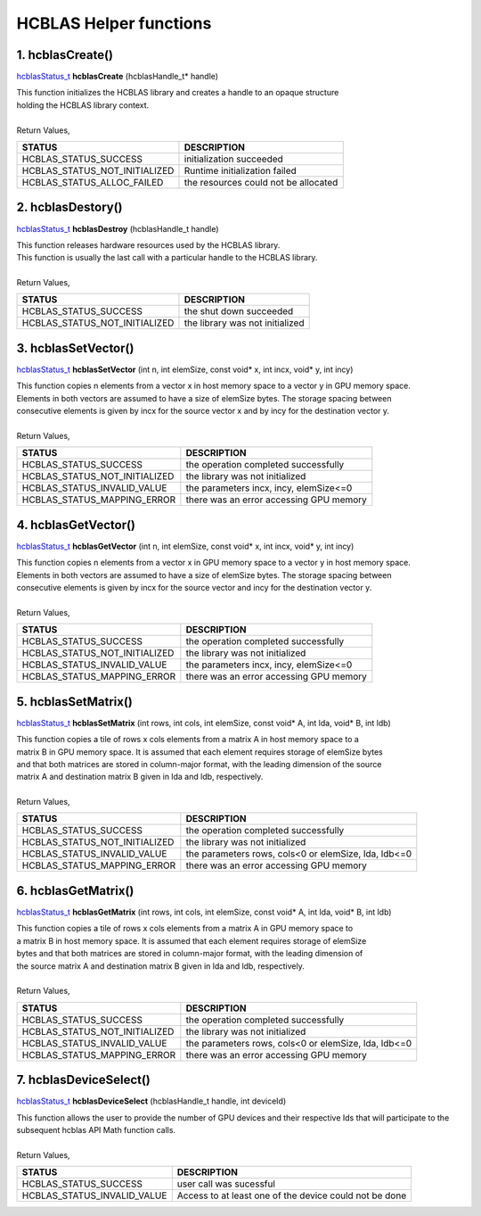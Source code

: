 #######################
HCBLAS Helper functions 
#######################

1. hcblasCreate()
-----------------

`hcblasStatus_t <HCBLAS_TYPES.html>`_ **hcblasCreate** (hcblasHandle_t* handle)

| This function initializes the HCBLAS library and creates a handle to an opaque structure
| holding the HCBLAS library context.
|
| Return Values,

==============================    =============================================
STATUS                            DESCRIPTION
==============================    =============================================
 HCBLAS_STATUS_SUCCESS            initialization succeeded
 HCBLAS_STATUS_NOT_INITIALIZED    Runtime initialization failed
 HCBLAS_STATUS_ALLOC_FAILED       the resources could not be allocated  
==============================    ============================================= 

2. hcblasDestory()
------------------

`hcblasStatus_t <HCBLAS_TYPES.html>`_ **hcblasDestroy** (hcblasHandle_t handle)

| This function releases hardware resources used by the HCBLAS library. 
| This function is usually the last call with a particular handle to the HCBLAS library.
|
| Return Values,

==============================    =============================================
STATUS                            DESCRIPTION
==============================    =============================================
 HCBLAS_STATUS_SUCCESS            the shut down succeeded
 HCBLAS_STATUS_NOT_INITIALIZED    the library was not initialized
==============================    ============================================= 

3. hcblasSetVector()
--------------------

`hcblasStatus_t <HCBLAS_TYPES.html>`_ **hcblasSetVector** (int n, int elemSize, const void* x, int incx, void* y, int incy)

| This function copies n elements from a vector x in host memory space to a vector y in GPU memory space. 
| Elements in both vectors are assumed to have a size of elemSize bytes. The storage spacing between 
| consecutive elements is given by incx for the source vector x and by incy for the destination vector y.
|
| Return Values,

==============================    =============================================
STATUS                            DESCRIPTION
==============================    =============================================
 HCBLAS_STATUS_SUCCESS            the operation completed successfully
 HCBLAS_STATUS_NOT_INITIALIZED    the library was not initialized
 HCBLAS_STATUS_INVALID_VALUE      the parameters incx, incy, elemSize<=0
 HCBLAS_STATUS_MAPPING_ERROR      there was an error accessing GPU memory
==============================    ============================================= 

4. hcblasGetVector()
--------------------

`hcblasStatus_t <HCBLAS_TYPES.html>`_ **hcblasGetVector** (int n, int elemSize, const void* x, int incx, void* y, int incy)

| This function copies n elements from a vector x in GPU memory space to a vector y in host memory space. 
| Elements in both vectors are assumed to have a size of elemSize bytes. The storage spacing between 
| consecutive elements is given by incx for the source vector and incy for the destination vector y.
|
| Return Values,

==============================    =============================================
STATUS                            DESCRIPTION
==============================    =============================================
 HCBLAS_STATUS_SUCCESS            the operation completed successfully
 HCBLAS_STATUS_NOT_INITIALIZED    the library was not initialized
 HCBLAS_STATUS_INVALID_VALUE      the parameters incx, incy, elemSize<=0
 HCBLAS_STATUS_MAPPING_ERROR      there was an error accessing GPU memory
==============================    ============================================= 

5. hcblasSetMatrix()
--------------------

`hcblasStatus_t <HCBLAS_TYPES.html>`_ **hcblasSetMatrix** (int rows, int cols, int elemSize, const void* A, int lda, void* B, int ldb)

| This function copies a tile of rows x cols elements from a matrix A in host memory space to a 
| matrix B in GPU memory space. It is assumed that each element requires storage of elemSize bytes 
| and that both matrices are stored in column-major format, with the leading dimension of the source 
| matrix A and destination matrix B given in lda and ldb, respectively.
|
| Return Values,

==============================    =====================================================
STATUS                            DESCRIPTION
==============================    =====================================================
 HCBLAS_STATUS_SUCCESS            the operation completed successfully
 HCBLAS_STATUS_NOT_INITIALIZED    the library was not initialized
 HCBLAS_STATUS_INVALID_VALUE      the parameters rows, cols<0 or elemSize, lda, ldb<=0
 HCBLAS_STATUS_MAPPING_ERROR      there was an error accessing GPU memory
==============================    ===================================================== 

6. hcblasGetMatrix()
--------------------

`hcblasStatus_t <HCBLAS_TYPES.html>`_ **hcblasGetMatrix** (int rows, int cols, int elemSize, const void* A, int lda, void* B, int ldb)

| This function copies a tile of rows x cols elements from a matrix A in GPU memory space to 
| a matrix B in host memory space. It is assumed that each element requires storage of elemSize 
| bytes and that both matrices are stored in column-major format, with the leading dimension of 
| the source matrix A and destination matrix B given in lda and ldb, respectively.
|
| Return Values,

==============================    =====================================================
STATUS                            DESCRIPTION
==============================    =====================================================
 HCBLAS_STATUS_SUCCESS            the operation completed successfully
 HCBLAS_STATUS_NOT_INITIALIZED    the library was not initialized
 HCBLAS_STATUS_INVALID_VALUE      the parameters rows, cols<0 or elemSize, lda, ldb<=0
 HCBLAS_STATUS_MAPPING_ERROR      there was an error accessing GPU memory
==============================    ===================================================== 

7. hcblasDeviceSelect()
-----------------------

`hcblasStatus_t <HCBLAS_TYPES.html>`_ **hcblasDeviceSelect** (hcblasHandle_t handle, int deviceId)

| This function allows the user to provide the number of GPU devices and their respective Ids that will participate to the subsequent hcblas API Math function calls.
|
| Return Values,

==============================    =======================================================
STATUS                            DESCRIPTION
==============================    =======================================================
 HCBLAS_STATUS_SUCCESS            user call was sucessful
 HCBLAS_STATUS_INVALID_VALUE      Access to at least one of the device could not be done
==============================    =======================================================
